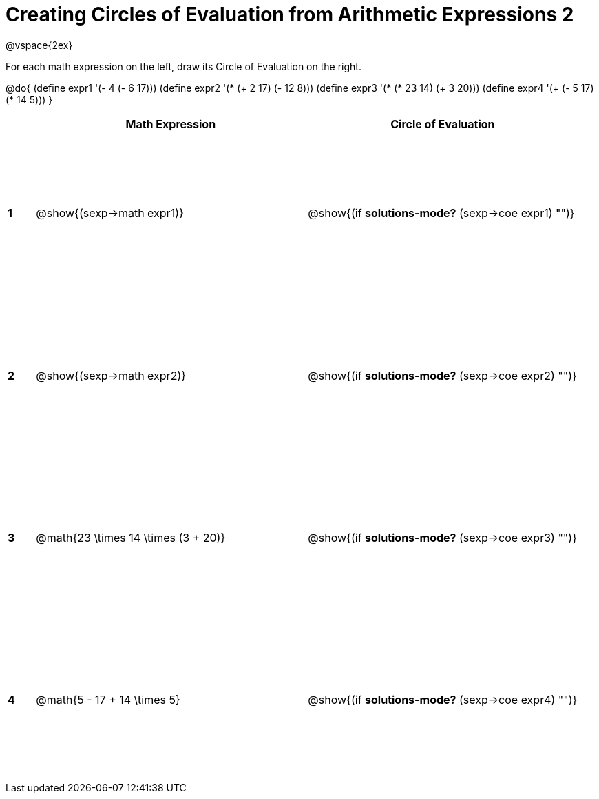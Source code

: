= Creating Circles of Evaluation from Arithmetic Expressions 2

++++
<style>
  td * {text-align: left;}
  td {height: 175pt;}
</style>
++++

@vspace{2ex}

For each math expression on the left, draw its Circle of Evaluation on the right.

@do{
  (define expr1 '(- 4 (- 6 17)))
  (define expr2 '(* (+ 2 17) (- 12 8)))
  (define expr3 '(* (* 23 14) (+ 3 20)))
  (define expr4 '(+ (- 5 17) (* 14 5)))
}

[cols=".^1a,^10a,^10a",options="header",stripes="none"]
|===
|   | Math Expression              				| Circle of Evaluation
|*1*| @show{(sexp->math expr1)}    				| @show{(if *solutions-mode?* (sexp->coe expr1) "")}
|*2*| @show{(sexp->math expr2)}    				| @show{(if *solutions-mode?* (sexp->coe expr2) "")}
|*3*| @math{23 \times 14 \times (3 + 20)}    	| @show{(if *solutions-mode?* (sexp->coe expr3) "")}
|*4*| @math{5 - 17 + 14 \times 5}    			| @show{(if *solutions-mode?* (sexp->coe expr4) "")}
|===